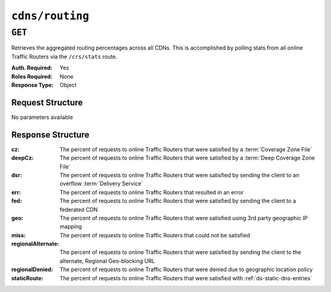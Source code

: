 ..
..
.. Licensed under the Apache License, Version 2.0 (the "License");
.. you may not use this file except in compliance with the License.
.. You may obtain a copy of the License at
..
..     http://www.apache.org/licenses/LICENSE-2.0
..
.. Unless required by applicable law or agreed to in writing, software
.. distributed under the License is distributed on an "AS IS" BASIS,
.. WITHOUT WARRANTIES OR CONDITIONS OF ANY KIND, either express or implied.
.. See the License for the specific language governing permissions and
.. limitations under the License.
..

.. _to-api-cdns-routing:

****************
``cdns/routing``
****************

``GET``
=======
Retrieves the aggregated routing percentages across all CDNs. This is accomplished by polling stats from all online Traffic Routers via the ``/crs/stats`` route.

:Auth. Required: Yes
:Roles Required: None
:Response Type:  Object

Request Structure
-----------------
No parameters available

Response Structure
------------------
:cz:                The percent of requests to online Traffic Routers that were satisfied by a :term:`Coverage Zone File`
:deepCz:            The percent of requests to online Traffic Routers that were satisfied by a :term:`Deep Coverage Zone File`
:dsr:               The percent of requests to online Traffic Routers that were satisfied by sending the client to an overflow :term:`Delivery Service`
:err:               The percent of requests to online Traffic Routers that resulted in an error
:fed:               The percent of requests to online Traffic Routers that were satisfied by sending the client to a federated CDN
:geo:               The percent of requests to online Traffic Routers that were satisfied using 3rd party geographic IP mapping
:miss:              The percent of requests to online Traffic Routers that could not be satisfied
:regionalAlternate: The percent of requests to online Traffic Routers that were satisfied by sending the client to the alternate, Regional Geo-blocking URL
:regionalDenied:    The percent of requests to online Traffic Routers that were denied due to geographic location policy
:staticRoute:       The percent of requests to online Traffic Routers that were satisfied with :ref:`ds-static-dns-entries`

.. code-block:: http
	:caption: Response Example

	HTTP/1.1 200 OK
	Access-Control-Allow-Credentials: true
	Access-Control-Allow-Headers: Origin, X-Requested-With, Content-Type, Accept
	Access-Control-Allow-Methods: POST,GET,OPTIONS,PUT,DELETE
	Access-Control-Allow-Origin: *
	Cache-Control: no-cache, no-store, max-age=0, must-revalidate
	Content-Type: application/json
	Date: Wed, 14 Nov 2018 21:29:32 GMT
	X-Server-Name: traffic_ops_golang/
	Set-Cookie: mojolicious=...; Path=/; Expires=Mon, 18 Nov 2019 17:40:54 GMT; Max-Age=3600; HttpOnly
	Vary: Accept-Encoding
	Whole-Content-Sha512: 7LjytwKyRzSKM4cRIol4OMIJxApFpTWJaSK73rbtUIQdASZjI64XxLVzZP0OGRU7XeJ22YKUyQ30qbKHDRv7FQ==
	Content-Length: 130

	{ "response": {
		"cz": 79,
		"deepCz": 0.50,
		"dsr": 0,
		"err": 0,
		"fed": 0.25,
		"geo": 20,
		"miss": 0.25,
		"regionalAlternate": 0,
		"regionalDenied": 0,
		"staticRoute": 0
	}}
